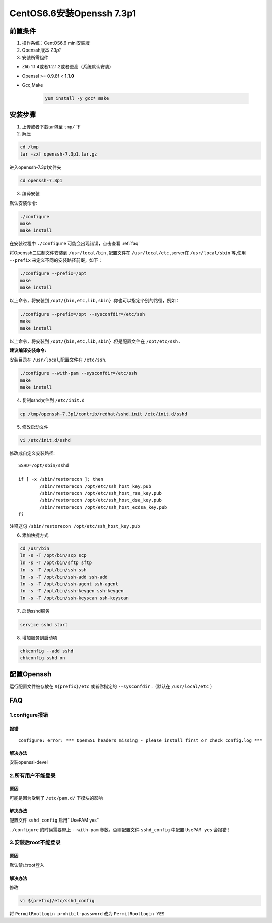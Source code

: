 ***************************
CentOS6.6安装Openssh 7.3p1
***************************

前置条件
===============
1. 操作系统：CentOS6.6 mini安装版

#. Openssh版本 *7.3p1*
#. 安装所需组件

- Zlib 1.1.4或者1.2.1.2或者更高（系统默认安装）
- Openssl >= 0.9.8f < **1.1.0**
- Gcc,Make

    .. code-block:: shell

        yum install -y gcc* make


安装步骤
===============
1. 上传或者下载tar包至 ``tmp/`` 下

2. 解压

.. code-block:: shell

    cd /tmp
    tar -zxf openssh-7.3p1.tar.gz

进入openssh-7.3p1文件夹

.. code-block:: shell

    cd openssh-7.3p1

3. 编译安装

默认安装命令:

.. code-block:: shell

    ./configure
    make
    make install

在安装过程中 ``./configure`` 可能会出现错误，点击查看 :ref:`faq`

将Openssh二进制文件安装到 ``/usr/local/bin`` ,配置文件在 ``/usr/local/etc`` ,server在
``/usr/local/sbin`` 等,使用 ``--prefix`` 来定义不同的安装路径前缀，如下：

.. code-block:: shell

    ./configure --prefix=/opt
    make
    make install

以上命令，将安装到 ``/opt/{bin,etc,lib,sbin}`` .你也可以指定个别的路径，例如：

.. code-block:: shell

    ./configure --prefix=/opt --sysconfdir=/etc/ssh
    make
    make install

以上命令，将安装到 ``/opt/{bin,etc,lib,sbin}`` .但是配置文件在 ``/opt/etc/ssh`` .

**建议编译安装命令:**

安装目录在 ``/usr/local``,配置文件在 ``/etc/ssh``.

.. code-block:: shell

  ./configure --with-pam --sysconfdir=/etc/ssh
  make
  make install

4. 复制sshd文件到 ``/etc/init.d``

.. code-block:: shell

    cp /tmp/openssh-7.3p1/contrib/redhat/sshd.init /etc/init.d/sshd

5. 修改启动文件

.. code-block:: shell

    vi /etc/init.d/sshd

修改成自定义安装路径::

    SSHD=/opt/sbin/sshd

    if [ -x /sbin/restorecon ]; then
            /sbin/restorecon /opt/etc/ssh_host_key.pub
            /sbin/restorecon /opt/etc/ssh_host_rsa_key.pub
            /sbin/restorecon /opt/etc/ssh_host_dsa_key.pub
            /sbin/restorecon /opt/etc/ssh_host_ecdsa_key.pub
    fi

注释这句 ``/sbin/restorecon /opt/etc/ssh_host_key.pub``

6. 添加快捷方式

.. code-block:: shell

    cd /usr/bin
    ln -s -T /opt/bin/scp scp
    ln -s -T /opt/bin/sftp sftp
    ln -s -T /opt/bin/ssh ssh
    ln -s -T /opt/bin/ssh-add ssh-add
    ln -s -T /opt/bin/ssh-agent ssh-agent
    ln -s -T /opt/bin/ssh-keygen ssh-keygen
    ln -s -T /opt/bin/ssh-keyscan ssh-keyscan

7. 启动sshd服务

.. code-block:: shell

    service sshd start

8. 增加服务到启动项

.. code-block:: shell

    chkconfig --add sshd
    chkconfig sshd on

配置Openssh
================
运行配置文件被存放在 ``${prefix}/etc`` 或者你指定的 ``--sysconfdir`` .（默认在 ``/usr/local/etc`` ）

.. _faq:

FAQ
================
1.configure报错
****************
报错
----------------
::

    configure: error: *** OpenSSL headers missing - please install first or check config.log ***

解决办法
----------------
安装openssl-devel

2.所有用户不能登录
**********************
原因
----------------
可能是因为受到了 ``/etc/pam.d/`` 下模块的影响

解决办法
----------------
配置文件 ``sshd_config`` 启用``UsePAM yes``

``./configure`` 的时候需要带上 ``--with-pam`` 参数。否则配置文件 ``sshd_config`` 中配置 ``UsePAM yes`` 会报错！

3.安装后root不能登录
**********************
原因
----------------
默认禁止root登入

解决办法
----------------
修改

.. code-block:: shell

    vi ${prefix}/etc/sshd_config

将  ``PermitRootLogin prohibit-password`` 改为 ``PermitRootLogin YES``
